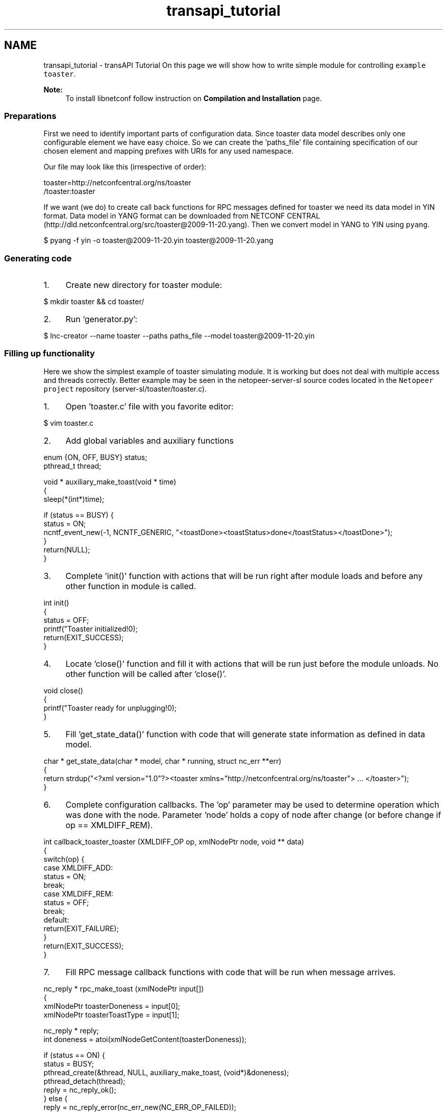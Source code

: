 .TH "transapi_tutorial" 3 "Tue Dec 3 2013" "Version 0.6.0" "libnetconf" \" -*- nroff -*-
.ad l
.nh
.SH NAME
transapi_tutorial \- transAPI Tutorial 
On this page we will show how to write simple module for controlling \fCexample toaster\fP\&. 
.PP
\fBNote:\fP
.RS 4
To install libnetconf follow instruction on \fBCompilation and Installation\fP page\&.
.RE
.PP
.SS "Preparations"
.PP
First we need to identify important parts of configuration data\&. Since toaster data model describes only one configurable element we have easy choice\&. So we can create the 'paths_file' file containing specification of our chosen element and mapping prefixes with URIs for any used namespace\&.
.PP
Our file may look like this (irrespective of order): 
.PP
.nf
toaster=http://netconfcentral\&.org/ns/toaster
/toaster:toaster

.fi
.PP
.PP
If we want (we do) to create call back functions for RPC messages defined for toaster we need its data model in YIN format\&. Data model in YANG format can be downloaded from NETCONF CENTRAL (http://dld.netconfcentral.org/src/toaster@2009-11-20.yang)\&. Then we convert model in YANG to YIN using \fCpyang\fP\&.
.PP
.PP
.nf
$ pyang -f yin -o toaster@2009-11-20\&.yin toaster@2009-11-20\&.yang
.fi
.PP
.PP
.SS "Generating code"
.PP
.IP "1." 4
Create new directory for toaster module: 
.PP
.nf
$ mkdir toaster && cd toaster/

.fi
.PP

.IP "2." 4
Run `generator\&.py': 
.PP
.nf
$ lnc-creator --name toaster --paths paths_file --model toaster@2009-11-20\&.yin

.fi
.PP

.PP
.PP
.SS "Filling up functionality"
.PP
Here we show the simplest example of toaster simulating module\&. It is working but does not deal with multiple access and threads correctly\&. Better example may be seen in the netopeer-server-sl source codes located in the \fCNetopeer project\fP repository (server-sl/toaster/toaster\&.c)\&.
.PP
.IP "1." 4
Open 'toaster\&.c' file with you favorite editor: 
.PP
.nf
$ vim toaster\&.c

.fi
.PP

.IP "2." 4
Add global variables and auxiliary functions 
.PP
.nf
enum {ON, OFF, BUSY} status;
pthread_t thread;

void * auxiliary_make_toast(void * time)
{
        sleep(*(int*)time);

        if (status == BUSY) {
                status = ON;
                ncntf_event_new(-1, NCNTF_GENERIC, "<toastDone><toastStatus>done</toastStatus></toastDone>");
        }
        return(NULL);
}

.fi
.PP

.IP "3." 4
Complete 'init()' function with actions that will be run right after module loads and before any other function in module is called\&. 
.PP
.nf
int init()
{
        status = OFF;
        printf("Toaster initialized!\n");
        return(EXIT_SUCCESS);
}

.fi
.PP

.IP "4." 4
Locate 'close()' function and fill it with actions that will be run just before the module unloads\&. No other function will be called after 'close()'\&. 
.PP
.nf
void close()
{
        printf("Toaster ready for unplugging!\n");
}

.fi
.PP

.IP "5." 4
Fill 'get_state_data()' function with code that will generate state information as defined in data model\&. 
.PP
.nf
char * get_state_data(char * model, char * running, struct nc_err **err)
{
        return strdup("<?xml version="1\&.0"?><toaster xmlns="http://netconfcentral\&.org/ns/toaster"> \&.\&.\&. </toaster>");
}

.fi
.PP

.IP "6." 4
Complete configuration callbacks\&. The 'op' parameter may be used to determine operation which was done with the node\&. Parameter 'node' holds a copy of node after change (or before change if op == XMLDIFF_REM)\&. 
.PP
.nf
int callback_toaster_toaster (XMLDIFF_OP op, xmlNodePtr node, void ** data)
{
        switch(op) {
        case XMLDIFF_ADD:
                status = ON;
                break;
        case XMLDIFF_REM:
                status = OFF;
                break;
        default:
                return(EXIT_FAILURE);
        }
        return(EXIT_SUCCESS);
}

.fi
.PP

.IP "7." 4
Fill RPC message callback functions with code that will be run when message arrives\&. 
.PP
.nf
nc_reply * rpc_make_toast (xmlNodePtr input[])
{
        xmlNodePtr toasterDoneness = input[0];
     xmlNodePtr toasterToastType = input[1];

     nc_reply * reply;
     int doneness = atoi(xmlNodeGetContent(toasterDoneness));

        if (status == ON) {
                status = BUSY;
                pthread_create(&thread, NULL, auxiliary_make_toast, (void*)&doneness);
                pthread_detach(thread);
                reply = nc_reply_ok();
        } else {
                reply = nc_reply_error(nc_err_new(NC_ERR_OP_FAILED));
        }
        return(reply);
}

.fi
.PP
 
.PP
.nf
nc_reply * rpc_cancel_toast (xmlNodePtr input[])
{
     nc_reply * reply;

     if (status == BUSY) {
        status = ON;
        ncntf_event_new(-1, NCNTF_GENERIC, "<toastDone><toastStatus>canceled</toastStatus></toastDone>");
        reply = nc_reply_ok();
     } else {
        reply = nc_reply_error(nc_err_new(NC_ERR_OP_FAILED));
     }
     return(reply);
}

.fi
.PP

.PP
.PP
.SS "Compiling module"
.PP
Following sequence of commands will produce shared library 'toaster\&.so' which may be loaded into libnetconf: 
.PP
.nf
$ autoreconf
$ \&./configure
$ make

.fi
.PP
.PP
.SS "Integrating to a server"
.PP
In server we use libnetconfs function \fBncds_new_transapi()\fP instead of \fBncds_new()\fP to create transAPI capable data store\&. Then you do not need to process any data-writing (edit-config, copy-config, delete-config, lock, unlock) data-reading (get, get-config) and module data model defined RPC operations\&. All these operation are processed inside \fBncds_apply_rpc2all()\fP function\&. 

